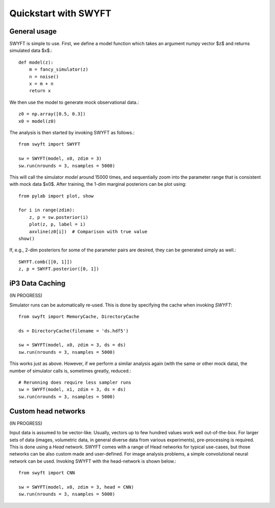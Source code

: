 Quickstart with SWYFT
=====================

General usage
-------------

SWYFT is simple to use.  First, we define a model function which takes an
argument numpy vector $z$ and returns simulated data $x$.::

    def model(z):
        m = fancy_simulator(z)
        n = noise()
        x = m + n
        return x

We then use the model to generate mock observational data.::

    z0 = np.array([0.5, 0.3])
    x0 = model(z0)

The analysis is then started by invoking SWYFT as follows.::

    from swyft import SWYFT

    sw = SWYFT(model, x0, zdim = 3)
    sw.run(nrounds = 3, nsamples = 5000)

This will call the simulator `model` around 15000 times, and sequentially zoom
into the parameter range that is consistent with mock data $x0$.  After
training, the 1-dim marginal posteriors can be plot using::

    from pylab import plot, show

    for i in range(zdim):
        z, p = sw.posterior(i)
        plot(z, p, label = i)
        axvline(z0[i])  # Comparison with true value
    show()

If, e.g., 2-dim posteriors for some of the parameter pairs are desired, they
can be generated simply as well.::

    SWYFT.comb([[0, 1]])
    z, p = SWYFT.posterior([0, 1])


iP3 Data Caching
----------

(IN PROGRESS)

Simulator runs can be automatically re-used.  This is done by specifying the
cache when invoking `SWYFT`::

    from swyft import MemoryCache, DirectoryCache

    ds = DirectoryCache(filename = 'ds.hdf5')

    sw = SWYFT(model, x0, zdim = 3, ds = ds)
    sw.run(nrounds = 3, nsamples = 5000)

This works just as above.  However, if we perform a similar analysis again
(with the same or other mock data), the number of simulator calls is, sometimes
greatly, reduced.::

    # Rerunning does require less sampler runs
    sw = SWYFT(model, x1, zdim = 3, ds = ds)
    sw.run(nrounds = 3, nsamples = 5000)


Custom head networks
--------------------

(IN PROGRESS)

Input data is assumed to be vector-like.  Usually, vectors up to few hundred
values work well out-of-the-box.  For larger sets of data (images, volumetric
data, in general diverse data from various experiments), pre-processing is
required.  This is done using a `Head` network.  SWYFT comes with a range of
Head networks for typical use-cases, but those networks can be also custom made
and user-defined.  For image analysis problems, a simple convolutional neural network can be used. Invoking SWYFT with the head-network is shown below.::

    from swyft import CNN

    sw = SWYFT(model, x0, zdim = 3, head = CNN)
    sw.run(nrounds = 3, nsamples = 5000)
